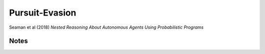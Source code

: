 Pursuit-Evasion
===============

Seaman et al (2018) *Nested Reasoning About Autonomous Agents Using Probabilistic Programs*

Notes
-----
